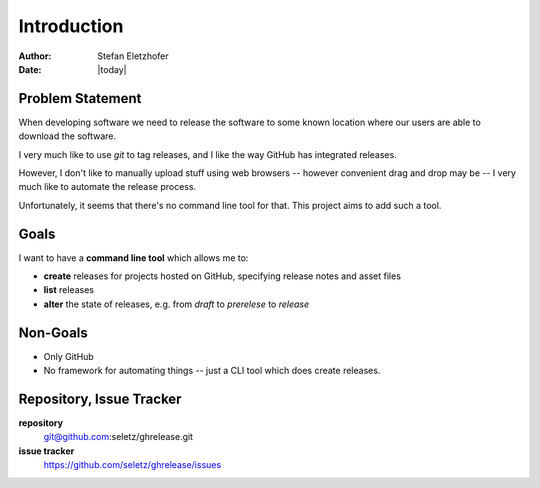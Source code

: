 ============
Introduction
============

:Author:    Stefan Eletzhofer
:Date:      |today|

Problem Statement
=================

When developing software we need to release the software to some known location
where our users are able to download the software.

I very much like to use `git` to tag releases, and I like the way GitHub
has integrated releases.

However, I don't like to manually upload stuff using web browsers --
however convenient drag and drop may be -- I very much like to automate the
release process.

Unfortunately, it seems that there's no command line tool for that.  This
project aims to add such a tool.

Goals
=====

I want to have a **command line tool** which allows me to:

- **create** releases for projects hosted on GitHub, specifying release
  notes and asset files

- **list** releases

- **alter** the state of releases, e.g. from `draft` to `prerelese` to
  `release`


Non-Goals
=========

- Only GitHub

- No framework for automating things -- just a CLI tool which does create
  releases.


Repository, Issue Tracker
=========================

**repository**
    git@github.com:seletz/ghrelease.git

**issue tracker**
    https://github.com/seletz/ghrelease/issues

.. vim: set spell spelllang=en ft=rst tw=75 nocin nosi ai sw=4 ts=4 expandtab:



